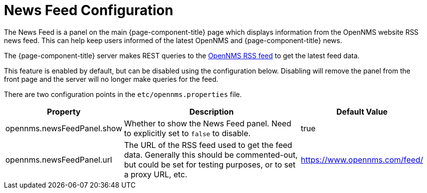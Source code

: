 
= News Feed Configuration

:description: Learn how to configure the News Feed service in {page-component-title}.

The News Feed is a panel on the main {page-component-title} page which displays information from the OpenNMS website RSS news feed. This can help keep users informed of the latest OpenNMS and {page-component-title} news.

The {page-component-title} server makes REST queries to the https://www.opennms.com/feed/[OpenNMS RSS feed] to get the latest feed data.

This feature is enabled by default, but can be disabled using the configuration below.
Disabling will remove the panel from the front page and the server will no longer make queries for the feed.

There are two configuration points in the `etc/opennms.properties` file.

[options="autowidth"]
|===
| Property  | Description   | Default Value

| opennms.newsFeedPanel.show
| Whether to show the News Feed panel. Need to explicitly set to `false` to disable.
| true

| opennms.newsFeedPanel.url
| The URL of the RSS feed used to get the feed data. Generally this should be commented-out, but could be set for testing purposes, or to set a proxy URL, etc.
| https://www.opennms.com/feed/

|===
